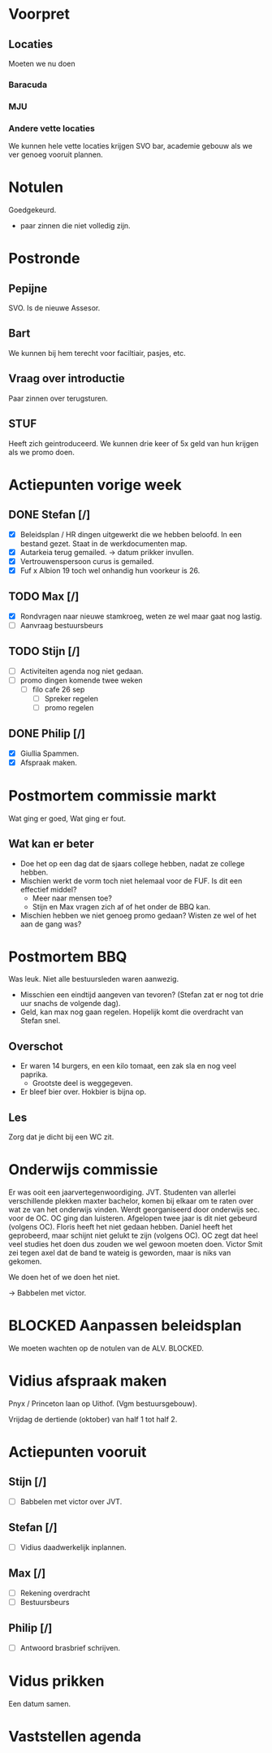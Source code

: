 * Voorpret
** Locaties
 Moeten we nu doen
*** Baracuda
*** MJU
*** Andere vette locaties
We kunnen hele vette locaties krijgen SVO bar, academie gebouw als we ver genoeg
vooruit plannen.

* Notulen 
Goedgekeurd. 
- paar zinnen die niet volledig zijn.

* Postronde
** Pepijne
   SVO. Is de nieuwe Assesor. 
** Bart
   We kunnen bij hem terecht voor faciltiair, pasjes, etc.
** Vraag over introductie
   Paar zinnen over terugsturen.
** STUF
   Heeft zich geintroduceerd. We kunnen drie keer of 5x geld van hun krijgen als we promo doen.
** 

* Actiepunten vorige week
** DONE Stefan [/]
   CLOSED: [2023-09-19 Tue 13:26]
- [X] Beleidsplan / HR dingen uitgewerkt die we hebben beloofd. In een bestand gezet. Staat in de werkdocumenten map.
- [X]Autarkeia terug gemailed. -> datum prikker invullen.  
- [X] Vertrouwenspersoon curus is gemailed.
- [X] Fuf x Albion 19 toch wel onhandig hun voorkeur is 26. 
** TODO Max [/]
- [X] Rondvragen naar nieuwe stamkroeg, weten ze wel maar gaat nog lastig. 
- [ ] Aanvraag bestuursbeurs
** TODO Stijn [/] 
- [ ] Activiteiten agenda nog niet gedaan.
- [ ] promo dingen komende twee weken 
  + [ ] filo cafe 26 sep
    - [ ] Spreker regelen
    - [ ] promo regelen
** DONE Philip [/]
   CLOSED: [2023-09-19 Tue 13:35]
- [X] Giullia Spammen.
- [X] Afspraak maken.

* Postmortem commissie markt
Wat ging er goed, Wat ging er fout. 

** Wat kan er beter
- Doe het op een dag dat de sjaars college hebben, nadat ze college hebben.
- Mischien werkt de vorm toch niet helemaal voor de FUF. Is dit een effectief middel?
  - Meer naar mensen toe?
  - Stijn en Max vragen zich af of het onder de BBQ kan. 
- Mischien hebben we niet genoeg promo gedaan? Wisten ze wel of het aan de gang was?

* Postmortem BBQ
Was leuk. Niet alle bestuursleden waren aanwezig.

- Misschien een eindtijd aangeven van tevoren? (Stefan zat er nog tot drie uur snachs de volgende dag).
- Geld, kan max nog gaan regelen. Hopelijk komt die overdracht van Stefan snel.

** Overschot
- Er waren 14 burgers, en een kilo tomaat, een zak sla en nog veel paprika. 
  - Grootste deel is weggegeven. 
- Er bleef bier over. Hokbier is bijna op. 

** Les
Zorg dat je dicht bij een WC zit. 

* Onderwijs commissie
Er was ooit een jaarvertegenwoordiging. JVT. Studenten van allerlei
verschillende plekken maxter bachelor, komen bij elkaar om te raten over wat ze
van het onderwijs vinden. Werdt georganiseerd door onderwijs sec. voor de OC. OC
ging dan luisteren. Afgelopen twee jaar is dit niet gebeurd (volgens OC). Floris
heeft het niet gedaan hebben. Daniel heeft het geprobeerd, maar schijnt niet
gelukt te zijn (volgens OC). OC zegt dat heel veel studies het doen dus zouden
we wel gewoon moeten doen. Victor Smit zei tegen axel dat de band te wateig is
geworden, maar is niks van gekomen.

We doen het of we doen het niet. 

-> Babbelen met victor.

* BLOCKED Aanpassen beleidsplan
We moeten wachten op de notulen van de ALV. BLOCKED.

* Vidius afspraak maken
Pnyx / Princeton laan op Uithof. (Vgm bestuursgebouw). 

Vrijdag de dertiende (oktober) van half 1 tot half 2. 


* Actiepunten vooruit
** Stijn [/]
- [ ] Babbelen met victor over JVT. 
** Stefan [/]
- [ ] Vidius daadwerkelijk inplannen. 
** Max [/] 
- [ ] Rekening overdracht
- [ ] Bestuursbeurs
** Philip [/] 
- [ ] Antwoord brasbrief schrijven.


* Vidus prikken
Een datum samen.


* Vaststellen agenda
